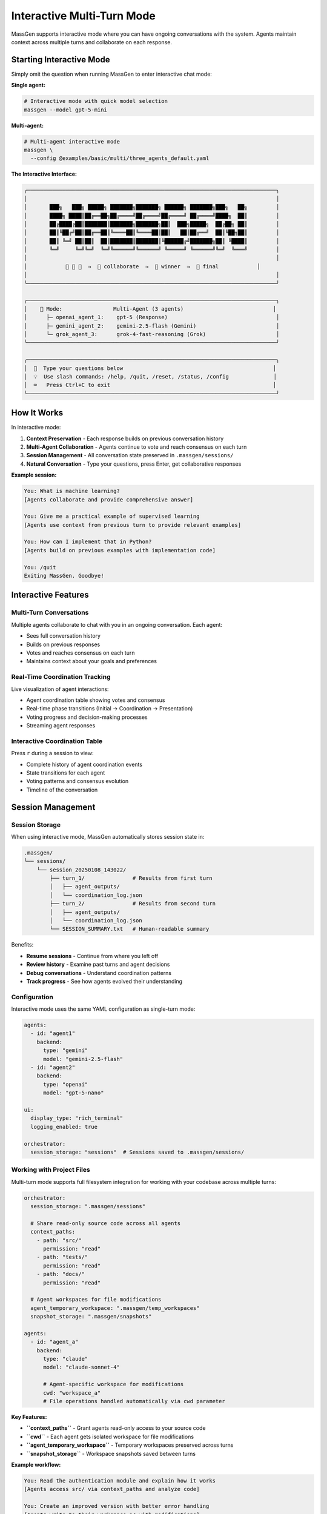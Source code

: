 Interactive Multi-Turn Mode
===========================

MassGen supports interactive mode where you can have ongoing conversations with the system. Agents maintain context across multiple turns and collaborate on each response.

Starting Interactive Mode
--------------------------

Simply omit the question when running MassGen to enter interactive chat mode:

**Single agent:**

.. code-block:: bash

   # Interactive mode with quick model selection
   massgen --model gpt-5-mini

**Multi-agent:**

.. code-block:: bash

   # Multi-agent interactive mode
   massgen \
     --config @examples/basic/multi/three_agents_default.yaml

**The Interactive Interface:**

.. code-block:: text

   ╭──────────────────────────────────────────────────────────────────────────────╮
   │                                                                              │
   │       ███╗   ███╗ █████╗ ███████╗███████╗ ██████╗ ███████╗███╗   ██╗         │
   │       ████╗ ████║██╔══██╗██╔════╝██╔════╝██╔════╝ ██╔════╝████╗  ██║         │
   │       ██╔████╔██║███████║███████╗███████╗██║  ███╗█████╗  ██╔██╗ ██║         │
   │       ██║╚██╔╝██║██╔══██║╚════██║╚════██║██║   ██║██╔══╝  ██║╚██╗██║         │
   │       ██║ ╚═╝ ██║██║  ██║███████║███████║╚██████╔╝███████╗██║ ╚████║         │
   │       ╚═╝     ╚═╝╚═╝  ╚═╝╚══════╝╚══════╝ ╚═════╝ ╚══════╝╚═╝  ╚═══╝         │
   │                                                                              │
   │            🤖 🤖 🤖  →  💬 collaborate  →  🎯 winner  →  📢 final            │
   │                                                                              │
   ╰──────────────────────────────────────────────────────────────────────────────╯

   ╭──────────────────────────────────────────────────────────────────────────────╮
   │    🤝 Mode:                Multi-Agent (3 agents)                            │
   │      ├─ openai_agent_1:    gpt-5 (Response)                                  │
   │      ├─ gemini_agent_2:    gemini-2.5-flash (Gemini)                         │
   │      └─ grok_agent_3:      grok-4-fast-reasoning (Grok)                      │
   ╰──────────────────────────────────────────────────────────────────────────────╯

   ╭──────────────────────────────────────────────────────────────────────────────╮
   │  💬  Type your questions below                                               │
   │  💡  Use slash commands: /help, /quit, /reset, /status, /config              │
   │  ⌨️   Press Ctrl+C to exit                                                   │
   ╰──────────────────────────────────────────────────────────────────────────────╯

How It Works
------------

In interactive mode:

1. **Context Preservation** - Each response builds on previous conversation history
2. **Multi-Agent Collaboration** - Agents continue to vote and reach consensus on each turn
3. **Session Management** - All conversation state preserved in ``.massgen/sessions/``
4. **Natural Conversation** - Type your questions, press Enter, get collaborative responses

**Example session:**

.. code-block:: text

   You: What is machine learning?
   [Agents collaborate and provide comprehensive answer]

   You: Give me a practical example of supervised learning
   [Agents use context from previous turn to provide relevant examples]

   You: How can I implement that in Python?
   [Agents build on previous examples with implementation code]

   You: /quit
   Exiting MassGen. Goodbye!

Interactive Features
--------------------

Multi-Turn Conversations
~~~~~~~~~~~~~~~~~~~~~~~~

Multiple agents collaborate to chat with you in an ongoing conversation. Each agent:

* Sees full conversation history
* Builds on previous responses
* Votes and reaches consensus on each turn
* Maintains context about your goals and preferences

Real-Time Coordination Tracking
~~~~~~~~~~~~~~~~~~~~~~~~~~~~~~~~

Live visualization of agent interactions:

* Agent coordination table showing votes and consensus
* Real-time phase transitions (Initial → Coordination → Presentation)
* Voting progress and decision-making processes
* Streaming agent responses

Interactive Coordination Table
~~~~~~~~~~~~~~~~~~~~~~~~~~~~~~~

Press ``r`` during a session to view:

* Complete history of agent coordination events
* State transitions for each agent
* Voting patterns and consensus evolution
* Timeline of the conversation

Session Management
------------------

Session Storage
~~~~~~~~~~~~~~~

When using interactive mode, MassGen automatically stores session state in:

.. code-block:: text

   .massgen/
   └── sessions/
       └── session_20250108_143022/
           ├── turn_1/               # Results from first turn
           │   ├── agent_outputs/
           │   └── coordination_log.json
           ├── turn_2/               # Results from second turn
           │   ├── agent_outputs/
           │   └── coordination_log.json
           └── SESSION_SUMMARY.txt   # Human-readable summary

Benefits:

* **Resume sessions** - Continue from where you left off
* **Review history** - Examine past turns and agent decisions
* **Debug conversations** - Understand coordination patterns
* **Track progress** - See how agents evolved their understanding

Configuration
~~~~~~~~~~~~~

Interactive mode uses the same YAML configuration as single-turn mode:

.. code-block:: yaml

   agents:
     - id: "agent1"
       backend:
         type: "gemini"
         model: "gemini-2.5-flash"
     - id: "agent2"
       backend:
         type: "openai"
         model: "gpt-5-nano"

   ui:
     display_type: "rich_terminal"
     logging_enabled: true

   orchestrator:
     session_storage: "sessions"  # Sessions saved to .massgen/sessions/

Working with Project Files
~~~~~~~~~~~~~~~~~~~~~~~~~~~

Multi-turn mode supports full filesystem integration for working with your codebase across multiple turns:

.. code-block:: yaml

   orchestrator:
     session_storage: ".massgen/sessions"

     # Share read-only source code across all agents
     context_paths:
       - path: "src/"
         permission: "read"
       - path: "tests/"
         permission: "read"
       - path: "docs/"
         permission: "read"

     # Agent workspaces for file modifications
     agent_temporary_workspace: ".massgen/temp_workspaces"
     snapshot_storage: ".massgen/snapshots"

   agents:
     - id: "agent_a"
       backend:
         type: "claude"
         model: "claude-sonnet-4"

         # Agent-specific workspace for modifications
         cwd: "workspace_a"
         # File operations handled automatically via cwd parameter

**Key Features:**

* **``context_paths``** - Grant agents read-only access to your source code
* **``cwd``** - Each agent gets isolated workspace for file modifications
* **``agent_temporary_workspace``** - Temporary workspaces preserved across turns
* **``snapshot_storage``** - Workspace snapshots saved between turns

**Example workflow:**

.. code-block:: text

   You: Read the authentication module and explain how it works
   [Agents access src/ via context_paths and analyze code]

   You: Create an improved version with better error handling
   [Agents write to their workspace_a/ with modifications]

   You: Add unit tests for the new error handling
   [Agents build on previous turn's work, maintaining full context]

Interactive Commands
--------------------

Special commands available during interactive sessions:

.. list-table::
   :header-rows: 1
   :widths: 30 70

   * - Command
     - Description
   * - ``/clear``
     - Reset conversation history and start fresh
   * - ``/quit`` or ``/exit`` or ``/q``
     - Exit interactive mode
   * - ``Ctrl+C``
     - Exit interactive mode
   * - ``r`` (during execution)
     - View complete coordination history

Real-Time Feedback
------------------

The system displays real-time agent and system status:

**Phase Indicators:**

.. code-block:: text

   ┌─ Initial Answer Generation ────────────────┐
   │ Agent1: Generating...                      │
   │ Agent2: Generating...                      │
   │ Agent3: Complete ✓                         │
   └────────────────────────────────────────────┘

**Coordination Table:**

.. code-block:: text

   ┌─ Coordination Round 1 ─────────────────────┐
   │ Agent     │ Status      │ Votes            │
   ├───────────┼─────────────┼──────────────────┤
   │ Agent1    │ Voted       │ Agent3           │
   │ Agent2    │ Voting...   │ -                │
   │ Agent3    │ Converged   │ Self             │
   └────────────────────────────────────────────┘

**Streaming Output:**

Watch agents' reasoning and responses develop in real-time as they think through the problem.

Use Cases for Interactive Mode
-------------------------------

**Iterative Research**
   Explore topics progressively, diving deeper based on previous responses.

**Code Development**
   Build projects step-by-step with agents refining code based on feedback.

**Learning and Tutoring**
   Ask follow-up questions to clarify concepts and build understanding.

**Exploratory Analysis**
   Investigate datasets or documents with agents maintaining analysis context.

**Creative Writing**
   Develop stories or content iteratively with collaborative refinement.

Example: Iterative Code Development
------------------------------------

.. code-block:: bash

   # Start interactive session with file operations
   massgen \
     --config @examples/tools/filesystem/claude_code_single.yaml

Session example:

.. code-block:: text

   You: Create a simple Flask web app
   [Agents create basic Flask structure]

   You: Add user authentication
   [Agents add authentication using context of existing structure]

   You: Add a database for storing user preferences
   [Agents integrate database with existing auth system]

   You: Write tests for the authentication
   [Agents create tests covering the implemented features]

Each turn builds on the work from previous turns, with agents maintaining full context of the evolving project.

Debugging Interactive Sessions
-------------------------------

Enable debug mode for detailed logging:

.. code-block:: bash

   massgen \
     --debug \
     --config @examples/basic/multi/three_agents_default.yaml

Debug logs saved to ``agent_outputs/log_{timestamp}/massgen_debug.log`` include:

* Full conversation history
* Agent decision-making processes
* Coordination events and state transitions
* Tool calls and backend operations

Best Practices
--------------

1. **Start Broad** - Begin with general questions, then drill down
2. **Reference Previous Turns** - Use "that", "the previous", "your earlier suggestion"
3. **Clear When Switching Topics** - Use ``/clear`` to reset context
4. **Review Coordination** - Press ``r`` to understand agent decision patterns
5. **Save Important Outputs** - Session storage preserves all turns for later review

Next Steps
----------

* :doc:`file_operations` - Learn about file operations in multi-turn sessions
* :doc:`project_integration` - Work with your codebase across multiple turns
* :doc:`mcp_integration` - Use MCP tools in interactive mode
* :doc:`../quickstart/running-massgen` - More CLI examples
